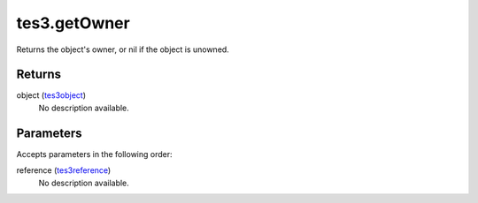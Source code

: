 tes3.getOwner
====================================================================================================

Returns the object's owner, or nil if the object is unowned.

Returns
----------------------------------------------------------------------------------------------------

object (`tes3object`_)
    No description available.

Parameters
----------------------------------------------------------------------------------------------------

Accepts parameters in the following order:

reference (`tes3reference`_)
    No description available.

.. _`tes3object`: ../../../lua/type/tes3object.html
.. _`tes3reference`: ../../../lua/type/tes3reference.html
